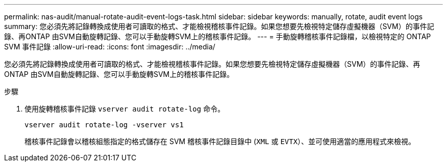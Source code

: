 ---
permalink: nas-audit/manual-rotate-audit-event-logs-task.html 
sidebar: sidebar 
keywords: manually, rotate, audit event logs 
summary: 您必須先將記錄轉換成使用者可讀取的格式、才能檢視稽核事件記錄。如果您想要先檢視特定儲存虛擬機器（SVM）的事件記錄、再ONTAP 由SVM自動旋轉記錄、您可以手動旋轉SVM上的稽核事件記錄。 
---
= 手動旋轉稽核事件記錄檔，以檢視特定的 ONTAP SVM 事件記錄
:allow-uri-read: 
:icons: font
:imagesdir: ../media/


[role="lead"]
您必須先將記錄轉換成使用者可讀取的格式、才能檢視稽核事件記錄。如果您想要先檢視特定儲存虛擬機器（SVM）的事件記錄、再ONTAP 由SVM自動旋轉記錄、您可以手動旋轉SVM上的稽核事件記錄。

.步驟
. 使用旋轉稽核事件記錄 `vserver audit rotate-log` 命令。
+
`vserver audit rotate-log -vserver vs1`

+
稽核事件記錄會以稽核組態指定的格式儲存在 SVM 稽核事件記錄目錄中 (`XML` 或 `EVTX`）、並可使用適當的應用程式來檢視。


